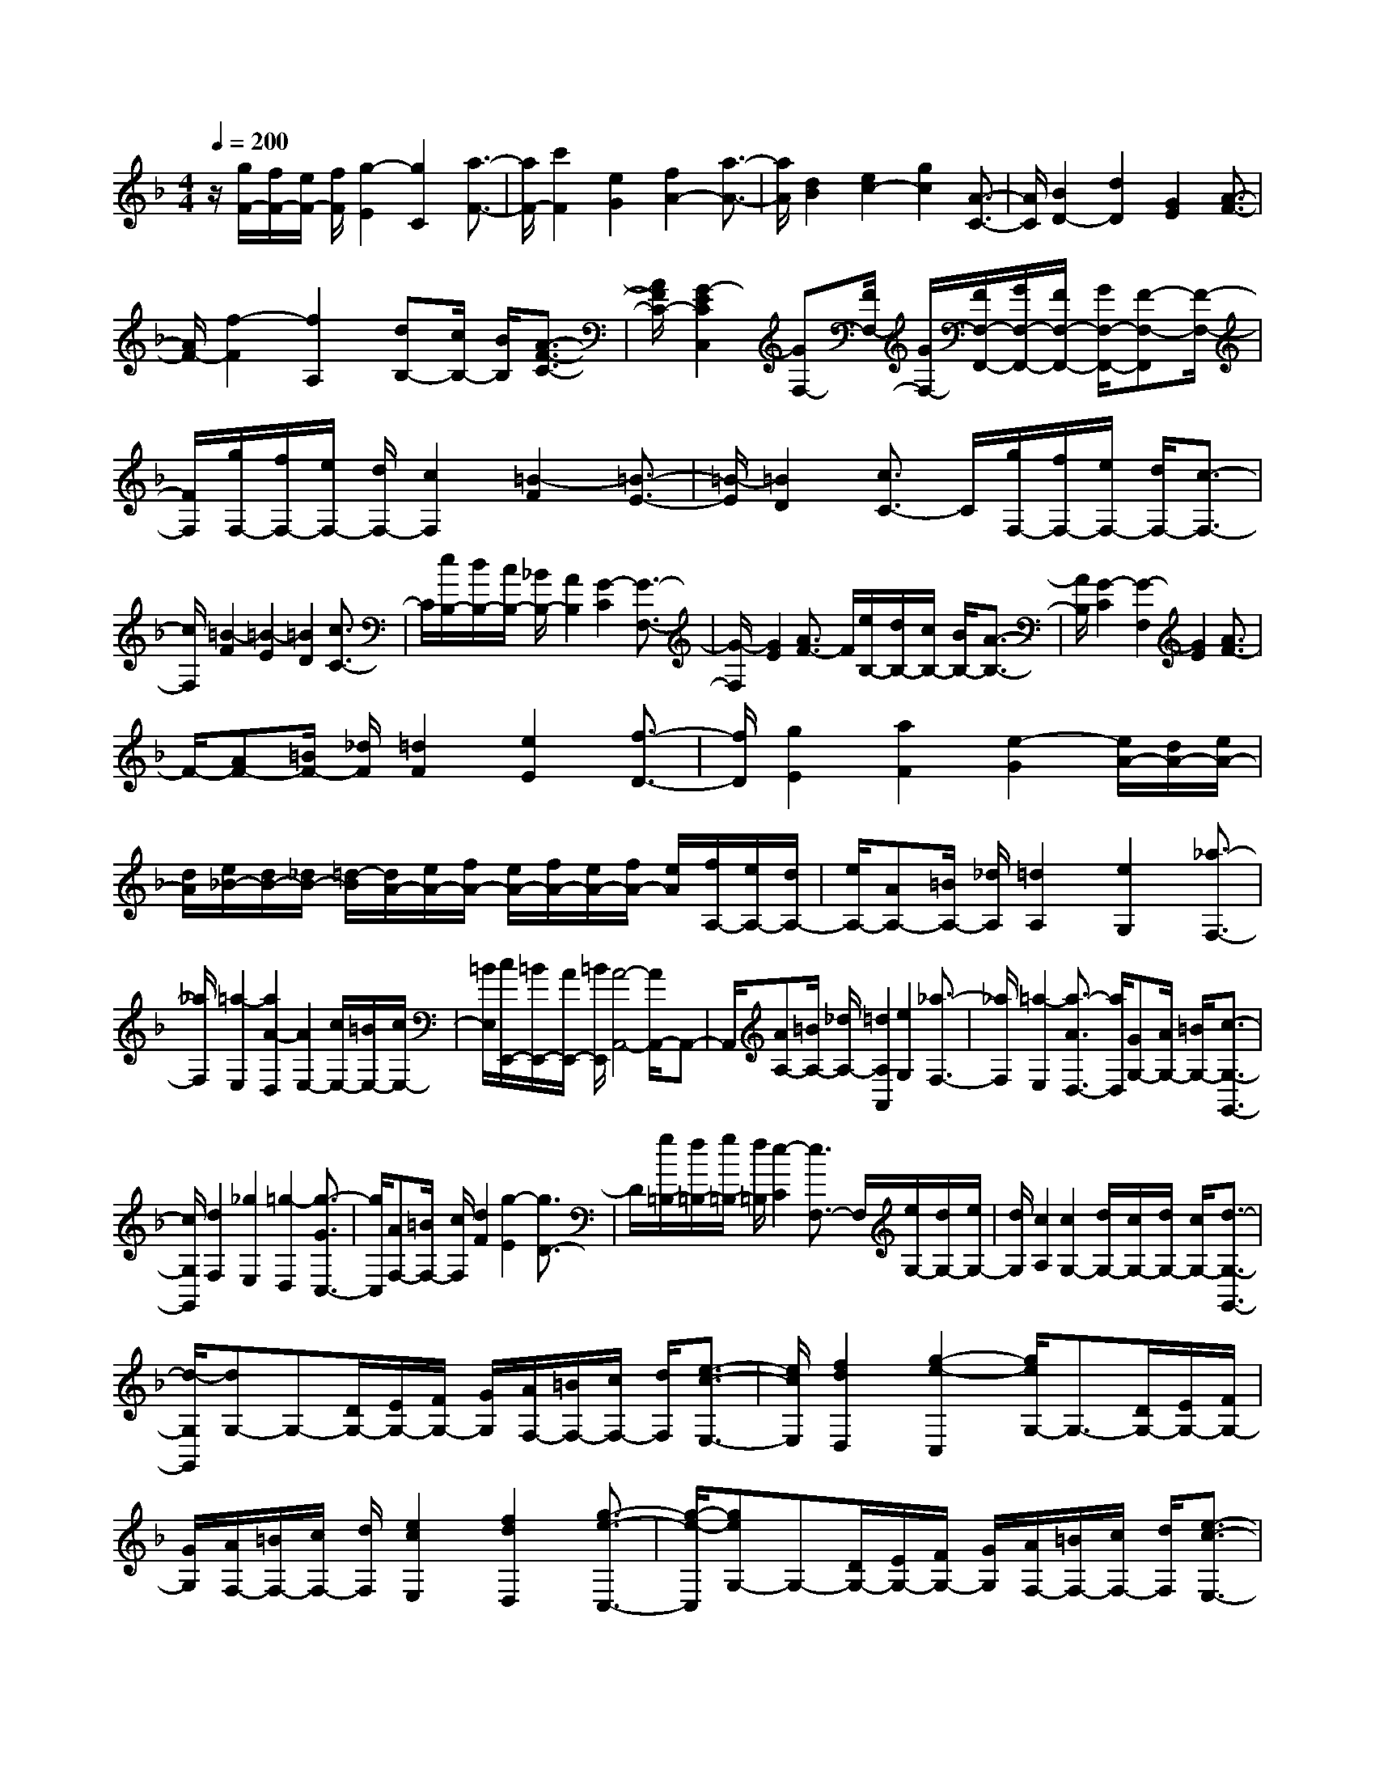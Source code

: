 % input file /home/ubuntu/MusicGeneratorQuin/training_data/scarlatti/K379.MID
X: 1
T: 
M: 4/4
L: 1/8
Q:1/4=200
K:F % 1 flats
%(C) John Sankey 1998
%%MIDI program 6
%%MIDI program 6
%%MIDI program 6
%%MIDI program 6
%%MIDI program 6
%%MIDI program 6
%%MIDI program 6
%%MIDI program 6
%%MIDI program 6
%%MIDI program 6
%%MIDI program 6
%%MIDI program 6
z/2[g/2F/2-][f/2F/2-][e/2F/2-] [f/2F/2][g2-E2][g2C2][a3/2-F3/2-]|[a/2F/2-][c'2F2][e2G2][f2A2-][a3/2-A3/2-]|[a/2A/2][d2B2][e2c2-][g2c2][A3/2-C3/2-]|[A/2C/2][B2D2-][d2D2][G2E2][A3/2-F3/2-]|
[A/2F/2-][f2-F2][f2A,2][dB,-][c/2B,/2-] [B/2B,/2][A3/2-F3/2-C3/2-]|[A/2F/2C/2-][G2-E2C2C,2][GF,-][F/2F,/2-] [G/2F,/2-][F/2F,/2-F,,/2-][G/2F,/2-F,,/2-][F/2F,/2-F,,/2-] [G/2F,/2-F,,/2-][F-F,-F,,][F/2-F,/2-]|[F/2F,/2][g/2F,/2-][f/2F,/2-][e/2F,/2-] [d/2F,/2-][c2F,2][=B2-F2][=B3/2-E3/2-]|[=B/2-E/2][=B2D2][c3/2C3/2-] C/2[g/2F,/2-][f/2F,/2-][e/2F,/2-] [d/2F,/2-][c3/2-F,3/2-]|
[c/2F,/2][=B2-F2][=B2-E2][=B2D2][c3/2C3/2-]|C/2[e/2B,/2-][d/2B,/2-][c/2B,/2-] [_B/2B,/2-][A2B,2][G2-C2][G3/2-F,3/2-]|[G/2-F,/2][G2E2][A3/2F3/2-] F/2[e/2B,/2-][d/2B,/2-][c/2B,/2-] [B/2B,/2-][A3/2-B,3/2-]|[A/2B,/2][G2-C2][G2-F,2][G2E2][A3/2F3/2-]|
F/2-[AF-][=B/2F/2-] [_d/2F/2][=d2F2][e2E2][f3/2-D3/2-]|[f/2D/2][g2E2][a2F2][e2-G2][e/2A/2-][d/2A/2-][e/2A/2-]|[d/2A/2][e/2_B/2-][d/2B/2-][_d/2B/2-] [=d/2-B/2][d/2A/2-][e/2A/2-][f/2A/2-] [e/2A/2-][f/2A/2-][e/2A/2-][f/2A/2-] [e/2A/2][f/2A,/2-][e/2A,/2-][d/2A,/2-]|[e/2A,/2-][AA,-][=B/2A,/2-] [_d/2A,/2][=d2A,2][e2G,2][_a3/2-F,3/2-]|
[_a/2F,/2][=a2-E,2][a2A2-D,2][A2E,2-][c/2E,/2-][=B/2E,/2-][c/2E,/2-]|[=B/2E,/2][c/2E,,/2-][=B/2E,,/2-][A/2E,,/2-] [=B/2E,,/2][A4-A,,4-][A/2A,,/2-]A,,-|A,,/2[AA,-][=B/2A,/2-] [_d/2A,/2-][=d2A,2A,,2][e2G,2][_a3/2-F,3/2-]|[_a/2F,/2][=a2-E,2][a3/2-A3/2D,3/2-] [a/2D,/2][GG,-][A/2G,/2-] [=B/2G,/2-][c3/2-G,3/2-G,,3/2-]|
[c/2G,/2G,,/2][d2F,2][_g2E,2][=g2-D,2][g3/2-G3/2C,3/2-]|[g/2C,/2][AF,-][=B/2F,/2-] [c/2F,/2][d2F2][g2-E2][g3/2D3/2-]|D/2[g/2=B,/2-][f/2=B,/2-][g/2=B,/2-] [f/2=B,/2][e2-C2][e3/2F,3/2-] F,/2[e/2G,/2-][d/2G,/2-][e/2G,/2-]|[d/2G,/2][c2A,2][c2G,2-][d/2G,/2-][c/2G,/2-][d/2G,/2-] [c/2G,/2-][d3/2-G,3/2-G,,3/2-]|
[d/2-G,/2G,,/2][dG,-]G,-[D/2G,/2-][E/2G,/2-][F/2G,/2-] [G/2G,/2][A/2F,/2-][=B/2F,/2-][c/2F,/2-] [d/2F,/2][e3/2-c3/2-E,3/2-]|[e/2c/2E,/2][f2d2D,2][g2-e2-C,2][g/2e/2G,/2-]G,3/2-[D/2G,/2-][E/2G,/2-][F/2G,/2-]|[G/2G,/2][A/2F,/2-][=B/2F,/2-][c/2F,/2-] [d/2F,/2][e2c2E,2][f2d2D,2][g3/2-e3/2-C,3/2-]|[g/2-e/2-C,/2][geG,-]G,-[D/2G,/2-][E/2G,/2-][F/2G,/2-] [G/2G,/2][A/2F,/2-][=B/2F,/2-][c/2F,/2-] [d/2F,/2][e3/2-c3/2-E,3/2-]|
[e/2c/2E,/2][f2d2D,2][g2e2C,2][f2d2F,2][e3/2-c3/2-G,3/2-]|[e/2c/2G,/2-][d2-=B2G,2G,,2][d/2C,/2-][c/2C,/2-][d/2C,/2-] [c/2C,/2][d/2D,/2-][c/2D,/2-][d/2D,/2-] [c/2D,/2][d/2E,/2-][c/2E,/2-][=B/2E,/2-]|[c/2-E,/2][c/2F,/2-]F,- [A/2F,/2-][=B/2F,/2-][d/2c/2F,/2-][e/2F,/2-] [g/2f/2F,/2][a2F2][a/2E/2-][g/2E/2-][a/2E/2-]|[g/2E/2][f2D2][e2-C2][e/2F,/2-]F,- [A/2F,/2-][=B/2F,/2-][d/2c/2F,/2-][e/2F,/2-]|
[g/2f/2F,/2][a2F2][a/2E/2-][g/2E/2-][a/2E/2-] [g/2E/2][f2D2][e3/2-C3/2-]|[e/2-C/2][eF,-]F,3/2-[A/2F,/2-][=B/2F,/2-] [c/2F,/2][e/2d/2F/2-][f/2F/2-][g/2F/2-] [=b/2a/2F/2][c'3/2-E3/2-]|[c'/2E/2-][g2E2][a2F2][c2G2-][c/2G/2-][=B/2G/2-][c/2G/2-]|[=B/2G/2-][c/2G/2-G,/2-][=B/2G/2-G,/2-][A/2G/2-G,/2-] [=B/2G/2G,/2][c2C2][c'2D2][=b3/2-E3/2-]|
[=b/2-E/2][=b2F,2][=b/2F/2-][a/2F/2-][=b/2F/2-] [a/2F/2][g2-E2][g3/2-D3/2-]|[g/2D/2][g/2=B,/2-][f/2=B,/2-][g/2=B,/2-] [f/2=B,/2][e2C2][g/2F,/2-][f/2F,/2-][e/2F,/2-] [d/2F,/2][c3/2-G,3/2-]|[c/2G,/2-][=B2-G,2G,,2][=BC,-]C,[c2D,2][=B3/2-E,3/2-]|[=B/2-E,/2][=B2F,2-][=B/2F,/2-][A/2F,/2-][=B/2F,/2-] [A/2F,/2][G2-E,2][G3/2-D,3/2-]|
[G/2D,/2-][G/2D,/2-][F/2D,/2-][G/2D,/2-] [F/2D,/2][E2C,2][FF,-][E/2F,/2-] [D/2F,/2][E3/2-C3/2-G,3/2-]|[E/2C/2G,/2-][D2=B,2G,2G,,2][C4-C,,4-][C-C,,]C/2-|C/2A/2G/2F/2 G/2[A2F2][_B2G2][A3/2-F3/2-C3/2-]|[A/2F/2C/2][G2-E2-C,2-][G2E2C,2C,,2-][A/2C,,/2-][G/2C,,/2]F/2 G/2[A3/2-F3/2-]|
[A/2F/2][B2G2][A2F2C2][G2-E2-C,2-][G3/2-E3/2-C,3/2-C,,3/2-]|[G/2E/2C,/2C,,/2]d/2c/2B/2 c/2[d2B2][_e2c2][d3/2-B3/2-F3/2-]|[d/2B/2F/2][c2-A2-F,2-][c2A2F,2F,,2-][d/2F,,/2-][c/2F,,/2]B/2 c/2[d3/2-B3/2-]|[d/2B/2][_e2c2][d2B2F2][c2-A2-F,2-][c3/2-A3/2-F,3/2-F,,3/2-]|
[c/2A/2F,/2F,,/2]A=B/2 _d/2[=d2F2][=e2E2][f3/2-D3/2-]|[f/2D/2][g2_D2][f2A2=D2][e2G2G,2][d3/2-F3/2-A,3/2-]|[d/2F/2A,/2-][_d-E-A,A,,-][_dEA,,][_d2D2D,2-][=d2-D,2-][d3/2-D,3/2-D,,3/2-]|[d/2D,/2D,,/2]FG/2 A/2[_B2D2][c2C2][d3/2-_B,3/2-]|
[d/2B,/2-][e2B,2][f2A,2][EC-][F/2C/2-] [G/2C/2][A3/2-C,3/2-]|[A/2C,/2][B2B,2][c2A,2][e2G,2][f3/2-F,3/2-]|[f/2F,/2][DB,-][E/2B,/2-] [F/2B,/2-][G2B,2][A2A,2][c3/2-G,3/2-]|[c/2G,/2][B2E,2][A2F,2][d2B,,2][G3/2-C,3/2-]|
[G/2C,/2][F2D,2][A/2C,/2-][G/2C,/2-][A/2C,/2-] [G/2C,/2-][A/2C,/2-][G/2C,/2-][A/2C,/2-] [G/2C,/2-][A/2C,/2-C,,/2-][G/2C,/2-C,,/2-][F/2C,/2-C,,/2-]|[G/2-C,/2C,,/2][G/2C/2-]C3/2-[G/2C/2-][A/2C/2-][B/2C/2-] [c/2C/2][d/2B,/2-][e/2B,/2-][f/2B,/2-] [g/2B,/2][a3/2-f3/2-A,3/2-]|[a/2f/2A,/2][_b2g2G,2][c'2-a2-F,2][c'/2a/2C/2-]C3/2-[G/2C/2-][A/2C/2-][B/2C/2-]|[c/2C/2][d/2B,/2-][e/2B,/2-][f/2B,/2-] [g/2B,/2][a2f2A,2][b2g2G,2][c'3/2-a3/2-F,3/2-]|
[c'/2-a/2-F,/2][c'aC-]C-[G/2C/2-][A/2C/2-][B/2C/2-] [c/2C/2][d/2B,/2-][e/2B,/2-][f/2B,/2-] [g/2B,/2][a3/2-f3/2-A,3/2-]|[a/2f/2A,/2][b2g2G,2][c'2a2F,2][b2g2B,2][a3/2-f3/2-C3/2-]|[a/2f/2C/2-][g2-e2C2C,2][g/2F,/2-][f/2F,/2-][g/2F,/2-] [f/2F,/2][g/2G,/2-][f/2G,/2-][g/2G,/2-] [f/2G,/2][g/2A,/2-][f/2A,/2-][e/2A,/2-]|[f/2-A,/2][f/2B,/2-]B,- [d/2B,/2-][e/2B,/2-][g/2f/2B,/2-][a/2B,/2-] [c'/2b/2B,/2][d'2B2][d'/2A/2-][c'/2A/2-][d'/2A/2-]|
[c'/2A/2][b2G2][a2-F2][aB,-]B,/2- [d/2B,/2-][e/2B,/2-][g/2f/2B,/2-][a/2B,/2-]|[c'/2b/2B,/2][d'2B2][d'/2A/2-][c'/2A/2-][d'/2A/2-] [c'/2A/2][b2G2][a3/2-F3/2-]|[a/2-F/2][aB,-]B,/2- [d/2B,/2-][e/2B,/2-][g/2f/2B,/2-][a/2B,/2-] [c'/2b/2B,/2][d'2B2][d'/2A/2-][c'/2A/2-][d'/2A/2-]|[c'/2A/2][b2G2][a2F2][g2B,2][f3/2-C3/2-]|
[f/2C/2-][e2C2C,2][f2F,2][f2G,2][e3/2-A,3/2-]|[e/2-A,/2][e2B,2-][e/2B,/2-][d/2B,/2-][e/2B,/2-] [d/2B,/2][c2-A,2][c3/2-G,3/2-]|[c/2G,/2-][c/2G,/2-][B/2G,/2-][c/2G,/2-] [B/2G,/2][A2F,2][BB,-][A/2B,/2-] [G/2B,/2][A3/2-F3/2-C3/2-]|[A/2F/2C/2-][G2E2C2C,2][F2F,2][F2G,2][E3/2-A,3/2-]|
[E/2A,/2][DB,,-][AB,,-][G/2-B,/2-B,,/2][G3/2B,3/2][F2A,2][EG,-][c/2-G,/2-]|[c/2G,/2][B2E,2][A2F,2]z/2[g2B,,2][f/2C,/2-][e/2C,/2-]|[f/2C,/2-][e/2C,/2-][f/2C,/2-C,,/2-][e/2C,/2-C,,/2-] [d/2C,/2-C,,/2-][C,/2-C,,/2][e/2C,/2][f4-F,,4-][f/2-F,,/2-]|[f8-F,,8-]|
[f4F,,4] z/2
